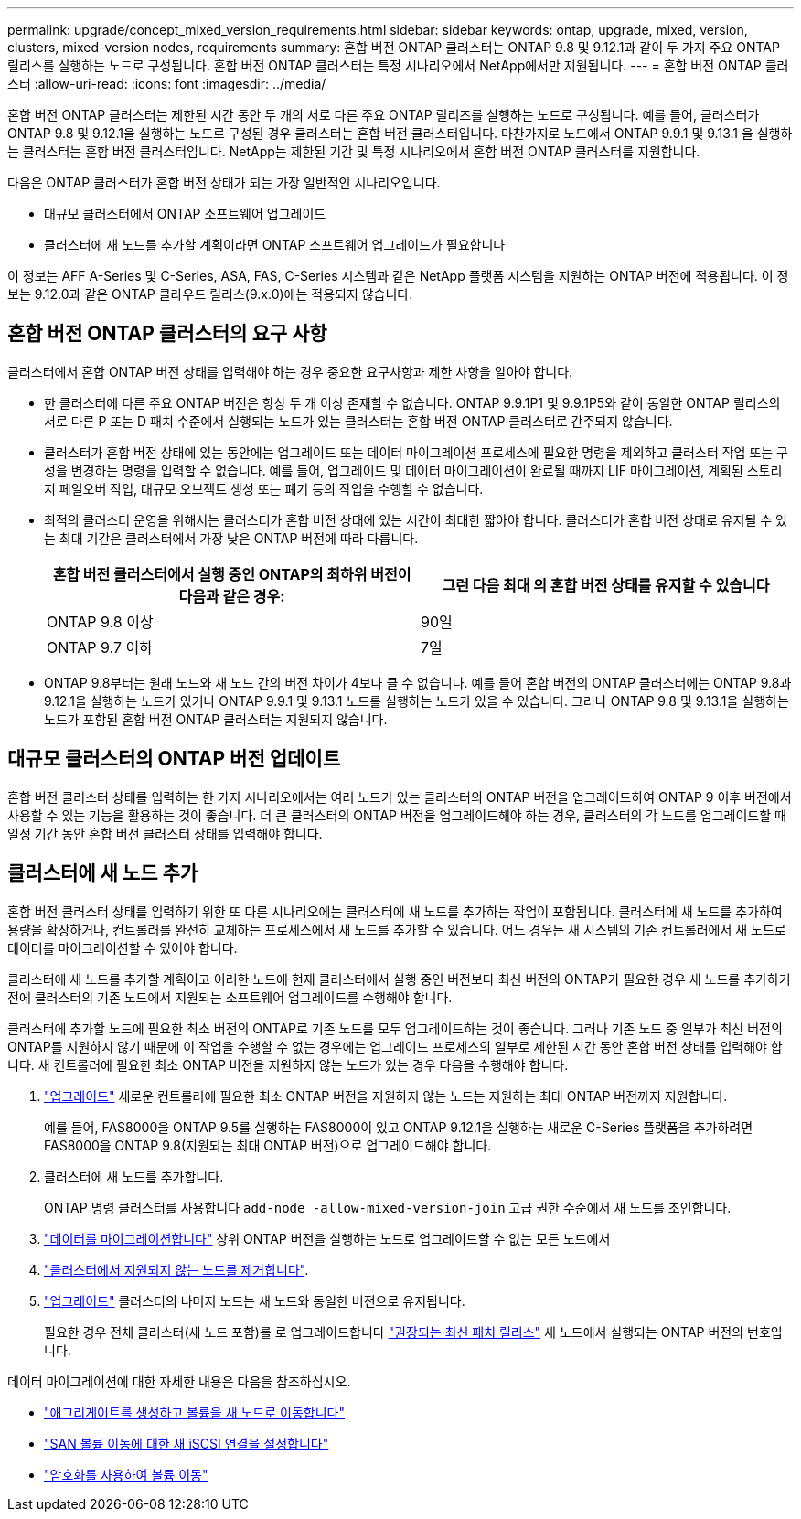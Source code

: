 ---
permalink: upgrade/concept_mixed_version_requirements.html 
sidebar: sidebar 
keywords: ontap, upgrade, mixed, version, clusters, mixed-version nodes, requirements 
summary: 혼합 버전 ONTAP 클러스터는 ONTAP 9.8 및 9.12.1과 같이 두 가지 주요 ONTAP 릴리스를 실행하는 노드로 구성됩니다. 혼합 버전 ONTAP 클러스터는 특정 시나리오에서 NetApp에서만 지원됩니다. 
---
= 혼합 버전 ONTAP 클러스터
:allow-uri-read: 
:icons: font
:imagesdir: ../media/


[role="lead"]
혼합 버전 ONTAP 클러스터는 제한된 시간 동안 두 개의 서로 다른 주요 ONTAP 릴리즈를 실행하는 노드로 구성됩니다.  예를 들어, 클러스터가 ONTAP 9.8 및 9.12.1을 실행하는 노드로 구성된 경우 클러스터는 혼합 버전 클러스터입니다.  마찬가지로 노드에서 ONTAP 9.9.1 및 9.13.1 을 실행하는 클러스터는 혼합 버전 클러스터입니다.  NetApp는 제한된 기간 및 특정 시나리오에서 혼합 버전 ONTAP 클러스터를 지원합니다.

다음은 ONTAP 클러스터가 혼합 버전 상태가 되는 가장 일반적인 시나리오입니다.

* 대규모 클러스터에서 ONTAP 소프트웨어 업그레이드
* 클러스터에 새 노드를 추가할 계획이라면 ONTAP 소프트웨어 업그레이드가 필요합니다


이 정보는 AFF A-Series 및 C-Series, ASA, FAS, C-Series 시스템과 같은 NetApp 플랫폼 시스템을 지원하는 ONTAP 버전에 적용됩니다. 이 정보는 9.12.0과 같은 ONTAP 클라우드 릴리스(9.x.0)에는 적용되지 않습니다.



== 혼합 버전 ONTAP 클러스터의 요구 사항

클러스터에서 혼합 ONTAP 버전 상태를 입력해야 하는 경우 중요한 요구사항과 제한 사항을 알아야 합니다.

* 한 클러스터에 다른 주요 ONTAP 버전은 항상 두 개 이상 존재할 수 없습니다. ONTAP 9.9.1P1 및 9.9.1P5와 같이 동일한 ONTAP 릴리스의 서로 다른 P 또는 D 패치 수준에서 실행되는 노드가 있는 클러스터는 혼합 버전 ONTAP 클러스터로 간주되지 않습니다.
* 클러스터가 혼합 버전 상태에 있는 동안에는 업그레이드 또는 데이터 마이그레이션 프로세스에 필요한 명령을 제외하고 클러스터 작업 또는 구성을 변경하는 명령을 입력할 수 없습니다.  예를 들어, 업그레이드 및 데이터 마이그레이션이 완료될 때까지 LIF 마이그레이션, 계획된 스토리지 페일오버 작업, 대규모 오브젝트 생성 또는 폐기 등의 작업을 수행할 수 없습니다.
* 최적의 클러스터 운영을 위해서는 클러스터가 혼합 버전 상태에 있는 시간이 최대한 짧아야 합니다.  클러스터가 혼합 버전 상태로 유지될 수 있는 최대 기간은 클러스터에서 가장 낮은 ONTAP 버전에 따라 다릅니다.
+
[cols="2*"]
|===
| 혼합 버전 클러스터에서 실행 중인 ONTAP의 최하위 버전이 다음과 같은 경우: | 그런 다음 최대 의 혼합 버전 상태를 유지할 수 있습니다 


| ONTAP 9.8 이상 | 90일 


| ONTAP 9.7 이하 | 7일 
|===
* ONTAP 9.8부터는 원래 노드와 새 노드 간의 버전 차이가 4보다 클 수 없습니다. 예를 들어 혼합 버전의 ONTAP 클러스터에는 ONTAP 9.8과 9.12.1을 실행하는 노드가 있거나 ONTAP 9.9.1 및 9.13.1 노드를 실행하는 노드가 있을 수 있습니다. 그러나 ONTAP 9.8 및 9.13.1을 실행하는 노드가 포함된 혼합 버전 ONTAP 클러스터는 지원되지 않습니다.




== 대규모 클러스터의 ONTAP 버전 업데이트

혼합 버전 클러스터 상태를 입력하는 한 가지 시나리오에서는 여러 노드가 있는 클러스터의 ONTAP 버전을 업그레이드하여 ONTAP 9 이후 버전에서 사용할 수 있는 기능을 활용하는 것이 좋습니다. 더 큰 클러스터의 ONTAP 버전을 업그레이드해야 하는 경우, 클러스터의 각 노드를 업그레이드할 때 일정 기간 동안 혼합 버전 클러스터 상태를 입력해야 합니다.



== 클러스터에 새 노드 추가

혼합 버전 클러스터 상태를 입력하기 위한 또 다른 시나리오에는 클러스터에 새 노드를 추가하는 작업이 포함됩니다. 클러스터에 새 노드를 추가하여 용량을 확장하거나, 컨트롤러를 완전히 교체하는 프로세스에서 새 노드를 추가할 수 있습니다. 어느 경우든 새 시스템의 기존 컨트롤러에서 새 노드로 데이터를 마이그레이션할 수 있어야 합니다.

클러스터에 새 노드를 추가할 계획이고 이러한 노드에 현재 클러스터에서 실행 중인 버전보다 최신 버전의 ONTAP가 필요한 경우 새 노드를 추가하기 전에 클러스터의 기존 노드에서 지원되는 소프트웨어 업그레이드를 수행해야 합니다.

클러스터에 추가할 노드에 필요한 최소 버전의 ONTAP로 기존 노드를 모두 업그레이드하는 것이 좋습니다. 그러나 기존 노드 중 일부가 최신 버전의 ONTAP를 지원하지 않기 때문에 이 작업을 수행할 수 없는 경우에는 업그레이드 프로세스의 일부로 제한된 시간 동안 혼합 버전 상태를 입력해야 합니다. 새 컨트롤러에 필요한 최소 ONTAP 버전을 지원하지 않는 노드가 있는 경우 다음을 수행해야 합니다.

. link:https://docs.netapp.com/us-en/ontap/upgrade/concept_upgrade_methods.html["업그레이드"] 새로운 컨트롤러에 필요한 최소 ONTAP 버전을 지원하지 않는 노드는 지원하는 최대 ONTAP 버전까지 지원합니다.
+
예를 들어, FAS8000을 ONTAP 9.5를 실행하는 FAS8000이 있고 ONTAP 9.12.1을 실행하는 새로운 C-Series 플랫폼을 추가하려면 FAS8000을 ONTAP 9.8(지원되는 최대 ONTAP 버전)으로 업그레이드해야 합니다.

. 클러스터에 새 노드를 추가합니다.
+
ONTAP 명령 클러스터를 사용합니다 `add-node -allow-mixed-version-join` 고급 권한 수준에서 새 노드를 조인합니다.

. link:https://docs.netapp.com/us-en/ontap-systems-upgrade/upgrade/upgrade-create-aggregate-move-volumes.html["데이터를 마이그레이션합니다"] 상위 ONTAP 버전을 실행하는 노드로 업그레이드할 수 없는 모든 노드에서
. link:https://docs.netapp.com/us-en/ontap/system-admin/remov-nodes-cluster-concept.html["클러스터에서 지원되지 않는 노드를 제거합니다"^].
. link:https://docs.netapp.com/us-en/ontap/upgrade/concept_upgrade_methods.html["업그레이드"] 클러스터의 나머지 노드는 새 노드와 동일한 버전으로 유지됩니다.
+
필요한 경우 전체 클러스터(새 노드 포함)를 로 업그레이드합니다 link:https://kb.netapp.com/Support_Bulletins/Customer_Bulletins/SU2["권장되는 최신 패치 릴리스"] 새 노드에서 실행되는 ONTAP 버전의 번호입니다.



데이터 마이그레이션에 대한 자세한 내용은 다음을 참조하십시오.

* link:https://docs.netapp.com/us-en/ontap-systems-upgrade/upgrade/upgrade-create-aggregate-move-volumes.html["애그리게이트를 생성하고 볼륨을 새 노드로 이동합니다"^]
* link:https://docs.netapp.com/us-en/ontap-metrocluster/transition/task_move_linux_iscsi_hosts_from_mcc_fc_to_mcc_ip_nodes.html#setting-up-new-iscsi-connections["SAN 볼륨 이동에 대한 새 iSCSI 연결을 설정합니다"^]
* link:https://docs.netapp.com/us-en/ontap/encryption-at-rest/encrypt-existing-volume-task.html["암호화를 사용하여 볼륨 이동"^]

